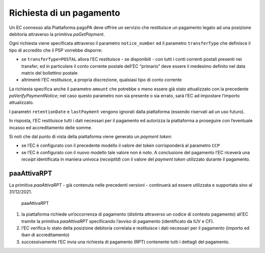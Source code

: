 Richiesta di un pagamento
=========================

Un EC connesso alla Piattaforma pagoPA deve offrire un servizio che
restituisce un pagamento legato ad una posizione debitoria attraverso la
primitiva *paGetPayment*.

Ogni richiesta viene specificata attraverso il parametro
``notice_number`` ed il parametro ``transferType`` che definisce il tipo
di accredito che il PSP vorrebbe disporre:

-  se ``transferType=POSTAL`` allora l’EC restituisce - se disponibili -
   con tutti i conti correnti postali presenti nei transfer; ed in
   particolare il conto corrente postale dell’EC “primario” deve essere
   il medesimo definito nel data matrix del bollettino postale
-  altrimenti l’EC restituisce, a propria discrezione, qualsiasi tipo di
   conto corrente

La richiesta specifica anche il parametro ``amount`` che potrebbe o meno
essere già stato attualizzato con la precedente *paVerifyPaymentNotice*;
nel caso questo parametro non sia presente o sia errato, sarà l’EC ad
impostare l’importo attualizzato.

I parametri ``retentionDate`` e ``lastPayment`` vengono ignorati dalla
piattaforma (essendo riservati ad un uso futuro).

In risposta, l’EC restituisce tutti i dati necessari per il pagamento ed
autorizza la piattaforma a proseguire con l’eventuale incasso ed
accreditamento delle somme.

Si noti che dal punto di vista della piattaforma viene generato un
*payment token*:

-  se l’EC è configurato con il precedente modello il valore del token
   corrisponderà al parametro ``CCP``
-  se l’EC è configurato con il nuovo modello tale valore non è noto. A
   conclusione del pagamento l’EC riceverà una *receipt* identificata in
   maniera univoca (*receiptId*) con il valore del *payment token*
   utilizzato durante il pagamento.

paaAttivaRPT
------------

La primitiva *paaAttivaRPT* - già contenuta nelle precedenti versioni -
continuerà ad essere utilizzata e supportata sino al 31/12/2021.

.. figure:: ../diagrams/sd_paaAttivaRPT.png
   :alt: paaAttivaRPT

   paaAttivaRPT

1. la piattaforma richiede un’occorrenza di pagamento (distinta
   attraverso un codice di contesto pagamento) all’EC tramite la
   primitiva *paaAttivaRPT* specificando l’avviso di pagamento
   (identificato da IUV e CF).
2. l’EC verifica lo stato della posizione debitoria correlata e
   restituisce i dati necessari per il pagamento (importo ed iban di
   accreditamento)
3. successivamente l’EC invia una richiesta di pagamento (RPT)
   contenente tutti i dettagli del pagamento.
